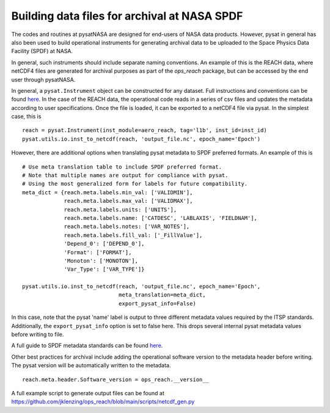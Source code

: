 Building data files for archival at NASA SPDF
=============================================

The codes and routines at pysatNASA are designed for end-users of NASA data
products. However, pysat in general has also been used to build operational
instruments for generating archival data to be uploaded to the Space Physics
Data Facility (SPDF) at NASA.

In general, such instruments should include separate naming conventions. An
example of this is the REACH data, where netCDF4 files are generated for
archival purposes as part of the `ops_reach` package, but can be accessed by
the end user through pysatNASA.

In general, a ``pysat.Instrument`` object can be constructed for any dataset.
Full instructions and conventions can be found
`here <https://pysat.readthedocs.io/en/latest/new_instrument.html>`_.  In the
case of the REACH data, the operational code reads in a series of csv files and
updates the metadata according to user specifications. Once the file is loaded,
it can be exported to a netCDF4 file via pysat. In the simplest case, this is

::

  reach = pysat.Instrument(inst_module=aero_reach, tag='l1b', inst_id=inst_id)
  pysat.utils.io.inst_to_netcdf(reach, 'output_file.nc', epoch_name='Epoch')


However, there are additional options when translating pysat metadata to SPDF
preferred formats.  An example of this is

::

  # Use meta translation table to include SPDF preferred format.
  # Note that multiple names are output for compliance with pysat.
  # Using the most generalized form for labels for future compatibility.
  meta_dict = {reach.meta.labels.min_val: ['VALIDMIN'],
               reach.meta.labels.max_val: ['VALIDMAX'],
               reach.meta.labels.units: ['UNITS'],
               reach.meta.labels.name: ['CATDESC', 'LABLAXIS', 'FIELDNAM'],
               reach.meta.labels.notes: ['VAR_NOTES'],
               reach.meta.labels.fill_val: ['_FillValue'],
               'Depend_0': ['DEPEND_0'],
               'Format': ['FORMAT'],
               'Monoton': ['MONOTON'],
               'Var_Type': ['VAR_TYPE']}

  pysat.utils.io.inst_to_netcdf(reach, 'output_file.nc', epoch_name='Epoch',
                                meta_translation=meta_dict,
                                export_pysat_info=False)


In this case, note that the pysat 'name' label is output to three different
metadata values required by the ITSP standards. Additionally, the
``export_pysat_info`` option is set to false here. This drops several internal
pysat metadata values before writing to file.

A full guide to SPDF metadata standards can be found 
`here <https://spdf.gsfc.nasa.gov/istp_guide/istp_guide.html>`_.

Other best practices for archival include adding the operational software version
to the metadata header before writing. The pysat version will be automatically
written to the metadata.

::

  reach.meta.header.Software_version = ops_reach.__version__


A full example script to generate output files can be found at
https://github.com/jklenzing/ops_reach/blob/main/scripts/netcdf_gen.py
